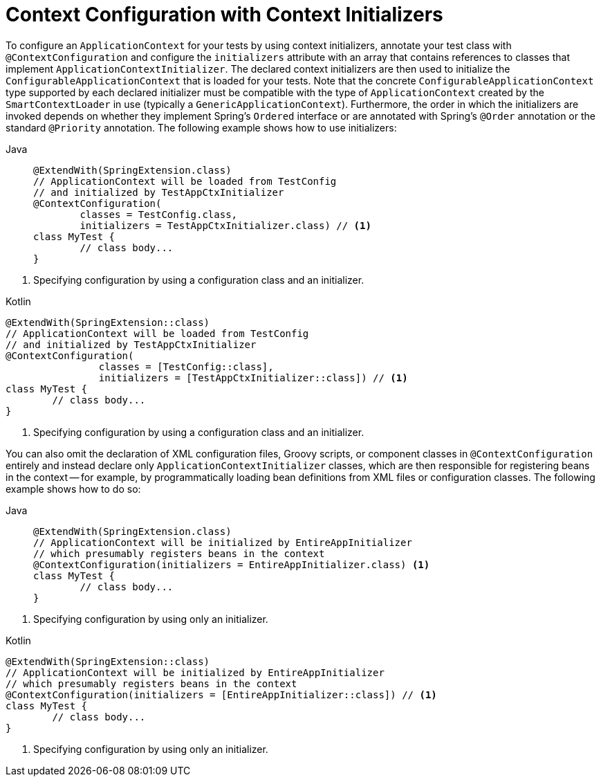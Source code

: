 [[testcontext-ctx-management-initializers]]
= Context Configuration with Context Initializers

To configure an `ApplicationContext` for your tests by using context initializers,
annotate your test class with `@ContextConfiguration` and configure the `initializers`
attribute with an array that contains references to classes that implement
`ApplicationContextInitializer`. The declared context initializers are then used to
initialize the `ConfigurableApplicationContext` that is loaded for your tests. Note that
the concrete `ConfigurableApplicationContext` type supported by each declared initializer
must be compatible with the type of `ApplicationContext` created by the
`SmartContextLoader` in use (typically a `GenericApplicationContext`). Furthermore, the
order in which the initializers are invoked depends on whether they implement Spring's
`Ordered` interface or are annotated with Spring's `@Order` annotation or the standard
`@Priority` annotation. The following example shows how to use initializers:

[tabs]
======
Java::
+
[source,java,indent=0,subs="verbatim,quotes",role="primary"]
----
	@ExtendWith(SpringExtension.class)
	// ApplicationContext will be loaded from TestConfig
	// and initialized by TestAppCtxInitializer
	@ContextConfiguration(
		classes = TestConfig.class,
		initializers = TestAppCtxInitializer.class) // <1>
	class MyTest {
		// class body...
	}
----
======
<1> Specifying configuration by using a configuration class and an initializer.

[source,kotlin,indent=0,subs="verbatim,quotes",role="secondary"]
.Kotlin
----
	@ExtendWith(SpringExtension::class)
	// ApplicationContext will be loaded from TestConfig
	// and initialized by TestAppCtxInitializer
	@ContextConfiguration(
			classes = [TestConfig::class],
			initializers = [TestAppCtxInitializer::class]) // <1>
	class MyTest {
		// class body...
	}
----
<1> Specifying configuration by using a configuration class and an initializer.


You can also omit the declaration of XML configuration files, Groovy scripts, or
component classes in `@ContextConfiguration` entirely and instead declare only
`ApplicationContextInitializer` classes, which are then responsible for registering beans
in the context -- for example, by programmatically loading bean definitions from XML
files or configuration classes. The following example shows how to do so:

[tabs]
======
Java::
+
[source,java,indent=0,subs="verbatim,quotes",role="primary"]
----
	@ExtendWith(SpringExtension.class)
	// ApplicationContext will be initialized by EntireAppInitializer
	// which presumably registers beans in the context
	@ContextConfiguration(initializers = EntireAppInitializer.class) <1>
	class MyTest {
		// class body...
	}
----
======
<1> Specifying configuration by using only an initializer.

[source,kotlin,indent=0,subs="verbatim,quotes",role="secondary"]
.Kotlin
----
	@ExtendWith(SpringExtension::class)
	// ApplicationContext will be initialized by EntireAppInitializer
	// which presumably registers beans in the context
	@ContextConfiguration(initializers = [EntireAppInitializer::class]) // <1>
	class MyTest {
		// class body...
	}
----
<1> Specifying configuration by using only an initializer.


